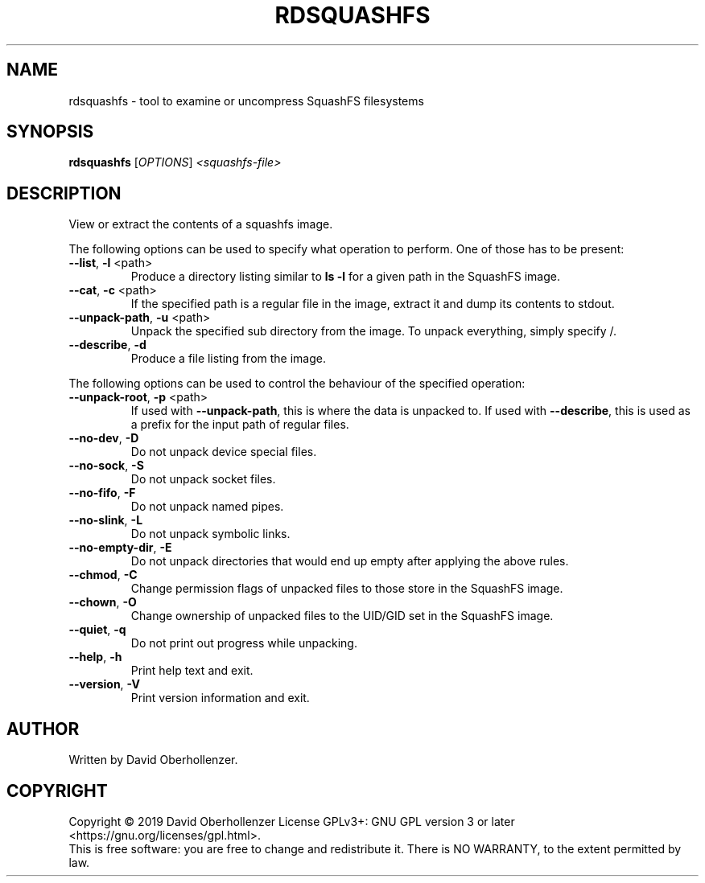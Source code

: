 .TH RDSQUASHFS "1" "May 2019" "inspect SquashFS filesystems" "User Commands"
.SH NAME
rdsquashfs \- tool to examine or uncompress SquashFS filesystems
.SH SYNOPSIS
.B rdsquashfs
[\fI\,OPTIONS\/\fR] \fI\,<squashfs-file>\/\fR
.SH DESCRIPTION
View or extract the contents of a squashfs image.
.PP
The following options can be used to specify what operation to perform. One
of those has to be present:
.TP
\fB\-\-list\fR, \fB\-l\fR <path>
Produce a directory listing similar to \fBls \-l\fR for a given path in
the SquashFS image.
.TP
\fB\-\-cat\fR, \fB\-c\fR <path>
If the specified path is a regular file in the image, extract it and dump
its contents to stdout.
.TP
\fB\-\-unpack\-path\fR, \fB\-u\fR <path>
Unpack the specified sub directory from the image. To unpack everything,
simply specify /.
.TP
\fB\-\-describe\fR, \fB\-d\fR
Produce a file listing from the image.
.PP
The following options can be used to control the behaviour of the specified
operation:
.TP
\fB\-\-unpack\-root\fR, \fB\-p\fR <path>
If used with \fB\-\-unpack\-path\fR, this is where the
data is unpacked to. If used with \fB\-\-describe\fR, this
is used as a prefix for the input path of
regular files.
.TP
\fB\-\-no\-dev\fR, \fB\-D\fR
Do not unpack device special files.
.TP
\fB\-\-no\-sock\fR, \fB\-S\fR
Do not unpack socket files.
.TP
\fB\-\-no\-fifo\fR, \fB\-F\fR
Do not unpack named pipes.
.TP
\fB\-\-no\-slink\fR, \fB\-L\fR
Do not unpack symbolic links.
.TP
\fB\-\-no\-empty\-dir\fR, \fB\-E\fR
Do not unpack directories that would end up
empty after applying the above rules.
.TP
\fB\-\-chmod\fR, \fB\-C\fR
Change permission flags of unpacked files to
those store in the SquashFS image.
.TP
\fB\-\-chown\fR, \fB\-O\fR
Change ownership of unpacked files to the
UID/GID set in the SquashFS image.
.TP
\fB\-\-quiet\fR, \fB\-q\fR
Do not print out progress while unpacking.
.TP
\fB\-\-help\fR, \fB\-h\fR
Print help text and exit.
.TP
\fB\-\-version\fR, \fB\-V\fR
Print version information and exit.
.SH AUTHOR
Written by David Oberhollenzer.
.SH COPYRIGHT
Copyright \(co 2019 David Oberhollenzer
License GPLv3+: GNU GPL version 3 or later <https://gnu.org/licenses/gpl.html>.
.br
This is free software: you are free to change and redistribute it.
There is NO WARRANTY, to the extent permitted by law.
